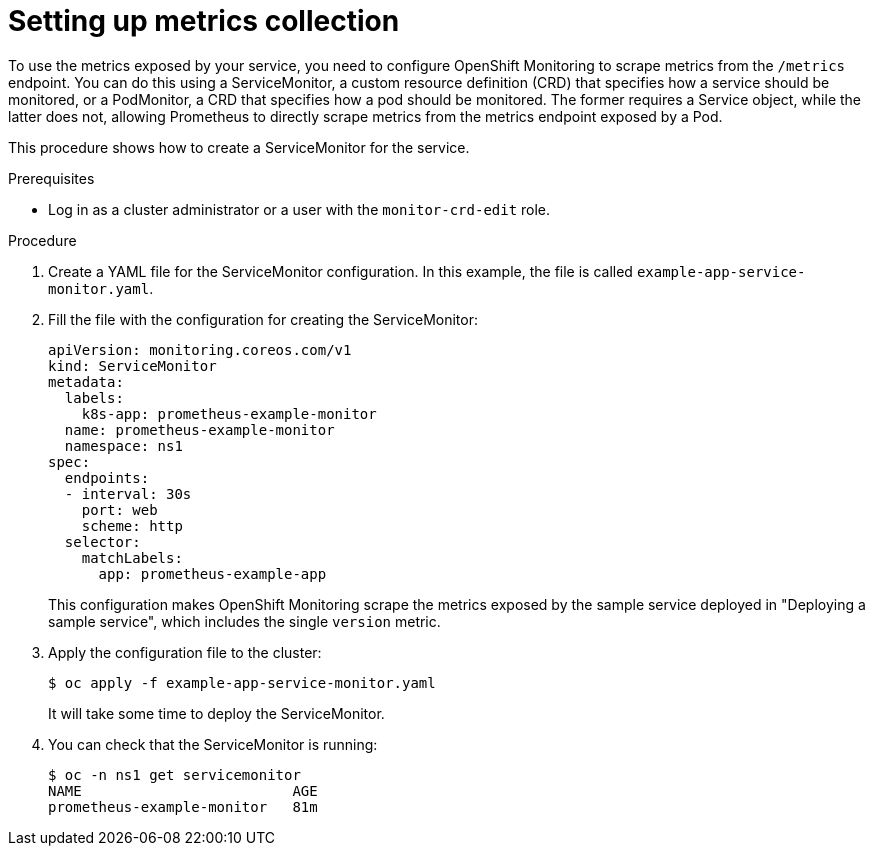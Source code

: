 // Module included in the following assemblies:
//
// * monitoring/monitoring-your-own-services.adoc

[id="setting-up-metrics-collection_{context}"]
= Setting up metrics collection

To use the metrics exposed by your service, you need to configure OpenShift Monitoring to scrape metrics from the `/metrics` endpoint. You can do this using a ServiceMonitor, a custom resource definition (CRD) that specifies how a service should be monitored, or a PodMonitor, a CRD that specifies how a pod should be monitored. The former requires a Service object, while the latter does not, allowing Prometheus to directly scrape metrics from the metrics endpoint exposed by a Pod.

This procedure shows how to create a ServiceMonitor for the service.

.Prerequisites

* Log in as a cluster administrator or a user with the `monitor-crd-edit` role.

.Procedure

. Create a YAML file for the ServiceMonitor configuration. In this example, the file is called `example-app-service-monitor.yaml`.

. Fill the file with the configuration for creating the ServiceMonitor:
+
[source,yaml]
----
apiVersion: monitoring.coreos.com/v1
kind: ServiceMonitor
metadata:
  labels:
    k8s-app: prometheus-example-monitor
  name: prometheus-example-monitor
  namespace: ns1
spec:
  endpoints:
  - interval: 30s
    port: web
    scheme: http
  selector:
    matchLabels:
      app: prometheus-example-app
----
+
This configuration makes OpenShift Monitoring scrape the metrics exposed by the sample service deployed in "Deploying a sample service", which includes the single `version` metric.

. Apply the configuration file to the cluster:
+
----
$ oc apply -f example-app-service-monitor.yaml
----
+
It will take some time to deploy the ServiceMonitor.

. You can check that the ServiceMonitor is running:
+
----
$ oc -n ns1 get servicemonitor
NAME                         AGE
prometheus-example-monitor   81m
----
